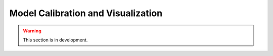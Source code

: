 .. _user_guide.quickstart.calibration_visualization:

===================================
Model Calibration and Visualization
===================================

.. warning::
    This section is in development.
